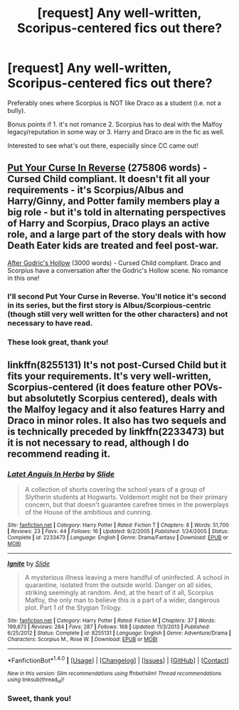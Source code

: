 #+TITLE: [request] Any well-written, Scoripus-centered fics out there?

* [request] Any well-written, Scoripus-centered fics out there?
:PROPERTIES:
:Author: redtreered
:Score: 4
:DateUnix: 1484525791.0
:DateShort: 2017-Jan-16
:FlairText: Request
:END:
Preferably ones where Scorpius is NOT like Draco as a student (i.e. not a bully).

Bonus points if 1. it's not romance 2. Scorpius has to deal with the Malfoy legacy/reputation in some way or 3. Harry and Draco are in the fic as well.

Interested to see what's out there, especially since CC came out!


** [[http://archiveofourown.org/works/7882474][Put Your Curse In Reverse]] (275806 words) - Cursed Child compliant. It doesn't fit all your requirements - it's Scorpius/Albus and Harry/Ginny, and Potter family members play a big role - but it's told in alternating perspectives of Harry and Scorpius, Draco plays an active role, and a large part of the story deals with how Death Eater kids are treated and feel post-war.

[[http://archiveofourown.org/works/8126590][After Godric's Hollow]] (3000 words) - Cursed Child compliant. Draco and Scorpius have a conversation after the Godric's Hollow scene. No romance in this one!
:PROPERTIES:
:Score: 4
:DateUnix: 1484534710.0
:DateShort: 2017-Jan-16
:END:

*** I'll second Put Your Curse in Reverse. You'll notice it's second in its series, but the first story is Albus/Scorpious-centric (though still very well written for the other characters) and not necessary to have read.
:PROPERTIES:
:Author: SouthernVices
:Score: 3
:DateUnix: 1484538628.0
:DateShort: 2017-Jan-16
:END:


*** These look great, thank you!
:PROPERTIES:
:Author: redtreered
:Score: 2
:DateUnix: 1484538160.0
:DateShort: 2017-Jan-16
:END:


** linkffn(8255131) It's not post-Cursed Child but it fits your requirements. It's very well-written, Scorpius-centered (it does feature other POVs-but absolutetly Scorpius centered), deals with the Malfoy legacy and it also features Harry and Draco in minor roles. It also has two sequels and is technically preceded by linkffn(2233473) but it is not necessary to read, although I do recommend reading it.
:PROPERTIES:
:Author: elizabnthe
:Score: 2
:DateUnix: 1484543739.0
:DateShort: 2017-Jan-16
:END:

*** [[http://www.fanfiction.net/s/2233473/1/][*/Latet Anguis In Herba/*]] by [[https://www.fanfiction.net/u/4095/Slide][/Slide/]]

#+begin_quote
  A collection of shorts covering the school years of a group of Slytherin students at Hogwarts. Voldemort might not be their primary concern, but that doesn't guarantee carefree times in the powerplays of the House of the ambitious and cunning.
#+end_quote

^{/Site/: [[http://www.fanfiction.net/][fanfiction.net]] *|* /Category/: Harry Potter *|* /Rated/: Fiction T *|* /Chapters/: 8 *|* /Words/: 51,700 *|* /Reviews/: 23 *|* /Favs/: 44 *|* /Follows/: 16 *|* /Updated/: 9/2/2005 *|* /Published/: 1/24/2005 *|* /Status/: Complete *|* /id/: 2233473 *|* /Language/: English *|* /Genre/: Drama/Fantasy *|* /Download/: [[http://www.ff2ebook.com/old/ffn-bot/index.php?id=2233473&source=ff&filetype=epub][EPUB]] or [[http://www.ff2ebook.com/old/ffn-bot/index.php?id=2233473&source=ff&filetype=mobi][MOBI]]}

--------------

[[http://www.fanfiction.net/s/8255131/1/][*/Ignite/*]] by [[https://www.fanfiction.net/u/4095/Slide][/Slide/]]

#+begin_quote
  A mysterious illness leaving a mere handful of uninfected. A school in quarantine, isolated from the outside world. Danger on all sides, striking seemingly at random. And, at the heart of it all, Scorpius Malfoy, the only man to believe this is a part of a wider, dangerous plot. Part 1 of the Stygian Trilogy.
#+end_quote

^{/Site/: [[http://www.fanfiction.net/][fanfiction.net]] *|* /Category/: Harry Potter *|* /Rated/: Fiction M *|* /Chapters/: 37 *|* /Words/: 199,673 *|* /Reviews/: 284 *|* /Favs/: 287 *|* /Follows/: 168 *|* /Updated/: 11/3/2013 *|* /Published/: 6/25/2012 *|* /Status/: Complete *|* /id/: 8255131 *|* /Language/: English *|* /Genre/: Adventure/Drama *|* /Characters/: Scorpius M., Rose W. *|* /Download/: [[http://www.ff2ebook.com/old/ffn-bot/index.php?id=8255131&source=ff&filetype=epub][EPUB]] or [[http://www.ff2ebook.com/old/ffn-bot/index.php?id=8255131&source=ff&filetype=mobi][MOBI]]}

--------------

*FanfictionBot*^{1.4.0} *|* [[[https://github.com/tusing/reddit-ffn-bot/wiki/Usage][Usage]]] | [[[https://github.com/tusing/reddit-ffn-bot/wiki/Changelog][Changelog]]] | [[[https://github.com/tusing/reddit-ffn-bot/issues/][Issues]]] | [[[https://github.com/tusing/reddit-ffn-bot/][GitHub]]] | [[[https://www.reddit.com/message/compose?to=tusing][Contact]]]

^{/New in this version: Slim recommendations using/ ffnbot!slim! /Thread recommendations using/ linksub(thread_id)!}
:PROPERTIES:
:Author: FanfictionBot
:Score: 1
:DateUnix: 1484543805.0
:DateShort: 2017-Jan-16
:END:


*** Sweet, thank you!
:PROPERTIES:
:Author: redtreered
:Score: 1
:DateUnix: 1484613977.0
:DateShort: 2017-Jan-17
:END:
